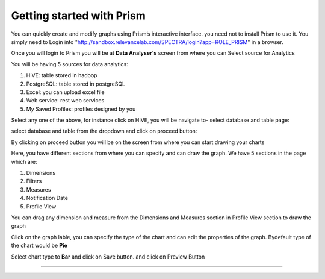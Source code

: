 Getting started with Prism
==========================

You can quickly create and modify graphs using Prism’s interactive interface. you need not to install Prism to use it. You simply need to Login into "http://sandbox.relevancelab.com/SPECTRA/login?app=ROLE_PRISM" in a browser.

.. image:: /images/login.png

Once you will login to Prism you will be at **Data Analyser's** screen from where you can Select source for Analytics

.. image:: /images/home.png

You will be having 5 sources for data analytics:

1. HIVE: table stored in hadoop

2. PostgreSQL: table stored in postgreSQL

3. Excel: you can upload excel file

4. Web service: rest web services

5. My Saved Profiles: profiles designed by you

Select any one of the above, for instance click on HIVE, you will be navigate to- select database and table page:

.. image:: /images/01.png

select database and table from the dropdown and click on proceed button:

.. image:: /images/02.png

By clicking on proceed button you will be on the screen from where you can start drawing your charts

.. image:: /images/03.png

Here, you have different sections from where you can specify and can draw the graph. We have 5 sections in the page which are:

1. Dimensions

2. Filters

3. Measures

4. Notification Date

5. Profile View

You can drag any dimension and measure from the Dimensions and Measures section in Profile View section to draw the graph

.. image:: /images/04.png

Click on the graph lable, you can specify the type of the chart and can edit the properties of the graph. Bydefault type of the chart would be **Pie**

.. image:: /images/05.png

Select chart type to **Bar** and click on Save button. and click on Preview Button

.. image:: /images/06.png

******

